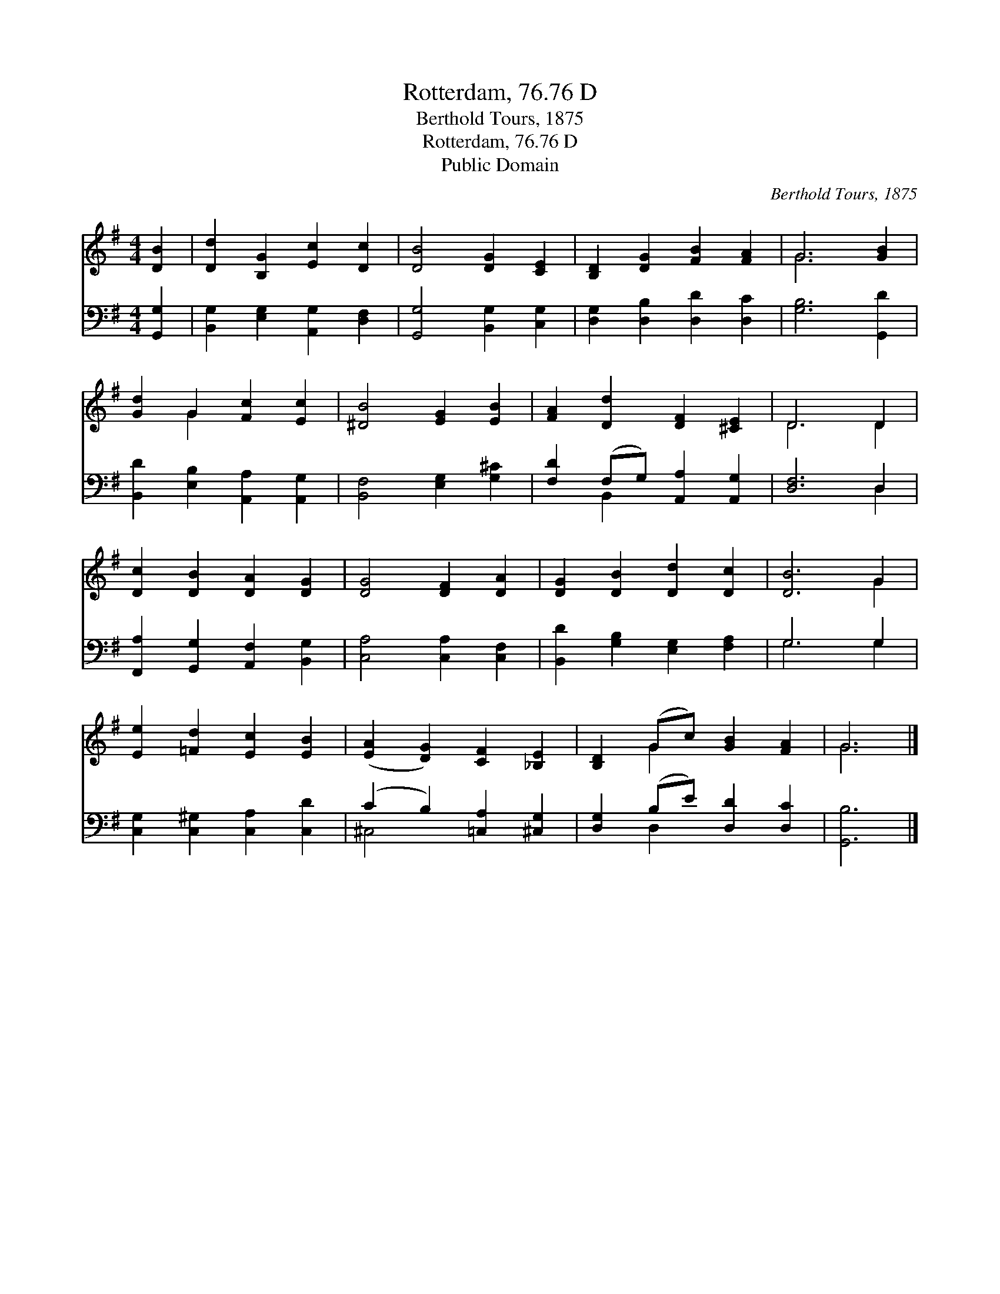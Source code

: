 X:1
T:Rotterdam, 76.76 D
T:Berthold Tours, 1875
T:Rotterdam, 76.76 D
T:Public Domain
C:Berthold Tours, 1875
Z:Public Domain
%%score ( 1 2 ) ( 3 4 )
L:1/8
M:4/4
K:G
V:1 treble 
V:2 treble 
V:3 bass 
V:4 bass 
V:1
 [DB]2 | [Dd]2 [B,G]2 [Ec]2 [Dc]2 | [DB]4 [DG]2 [CE]2 | [B,D]2 [DG]2 [FB]2 [FA]2 | G6 [GB]2 | %5
 [Gd]2 G2 [Fc]2 [Ec]2 | [^DB]4 [EG]2 [EB]2 | [FA]2 [Dd]2 [DF]2 [^CE]2 | D6 D2 | %9
 [Dc]2 [DB]2 [DA]2 [DG]2 | [DG]4 [DF]2 [DA]2 | [DG]2 [DB]2 [Dd]2 [Dc]2 | [DB]6 G2 | %13
 [Ee]2 [=Fd]2 [Ec]2 [EB]2 | ([EA]2 [DG]2) [CF]2 [_B,E]2 | [B,D]2 (Gc) [GB]2 [FA]2 | G6 |] %17
V:2
 x2 | x8 | x8 | x8 | G6 x2 | x2 G2 x4 | x8 | x8 | D6 D2 | x8 | x8 | x8 | x6 G2 | x8 | x8 | %15
 x2 G2 x4 | G6 |] %17
V:3
 [G,,G,]2 | [B,,G,]2 [E,G,]2 [A,,G,]2 [D,F,]2 | [G,,G,]4 [B,,G,]2 [C,G,]2 | %3
 [D,G,]2 [D,B,]2 [D,D]2 [D,C]2 | [G,B,]6 [G,,D]2 | [B,,D]2 [E,B,]2 [A,,A,]2 [A,,G,]2 | %6
 [B,,F,]4 [E,G,]2 [G,^C]2 | [F,D]2 (F,G,) [A,,A,]2 [A,,G,]2 | [D,F,]6 D,2 | %9
 [F,,A,]2 [G,,G,]2 [A,,F,]2 [B,,G,]2 | [C,A,]4 [C,A,]2 [C,F,]2 | [B,,D]2 [G,B,]2 [E,G,]2 [F,A,]2 | %12
 G,6 G,2 | [C,G,]2 [C,^G,]2 [C,A,]2 [C,D]2 | (C2 B,2) [=C,A,]2 [^C,G,]2 | %15
 [D,G,]2 (B,E) [D,D]2 [D,C]2 | [G,,B,]6 |] %17
V:4
 x2 | x8 | x8 | x8 | x8 | x8 | x8 | x2 B,,2 x4 | x6 D,2 | x8 | x8 | x8 | G,6 G,2 | x8 | ^C,4 x4 | %15
 x2 D,2 x4 | x6 |] %17

